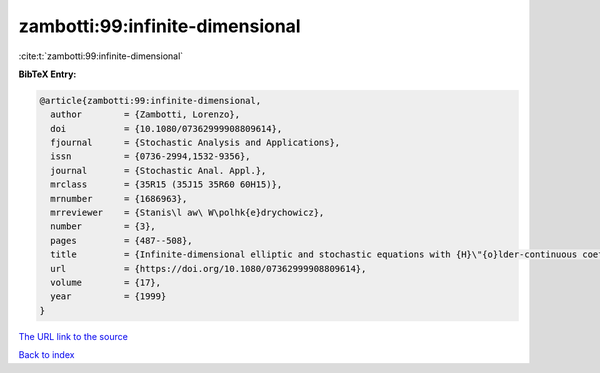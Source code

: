 zambotti:99:infinite-dimensional
================================

:cite:t:`zambotti:99:infinite-dimensional`

**BibTeX Entry:**

.. code-block:: bibtex

   @article{zambotti:99:infinite-dimensional,
     author        = {Zambotti, Lorenzo},
     doi           = {10.1080/07362999908809614},
     fjournal      = {Stochastic Analysis and Applications},
     issn          = {0736-2994,1532-9356},
     journal       = {Stochastic Anal. Appl.},
     mrclass       = {35R15 (35J15 35R60 60H15)},
     mrnumber      = {1686963},
     mrreviewer    = {Stanis\l aw\ W\polhk{e}drychowicz},
     number        = {3},
     pages         = {487--508},
     title         = {Infinite-dimensional elliptic and stochastic equations with {H}\"{o}lder-continuous coefficients},
     url           = {https://doi.org/10.1080/07362999908809614},
     volume        = {17},
     year          = {1999}
   }

`The URL link to the source <https://doi.org/10.1080/07362999908809614>`__


`Back to index <../By-Cite-Keys.html>`__

